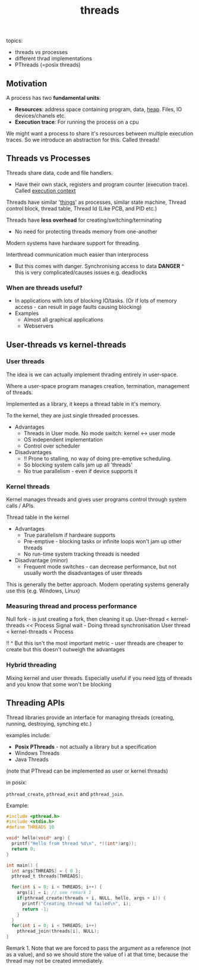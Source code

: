 :PROPERTIES:
:ID:       F888A337-71B0-4C11-A4D7-EDC8E0FB6EB0
:END:
#+title: threads

topics:
 - threads vs processes
 - different thrad implementations
 - PThreads (=posix threads)

** Motivation
   
A process has two *fundamental units*:
 - *Resources*: address space containing program, data, _heap_. Files, IO devices/chanels etc.
 - *Execution trace*: For running the process on a cpu

We might want a process to share it's resources between multiple execution traces. So we introduce an abstraction for this. Called threads!


** Threads vs Processes

Threads share data, code and file handlers.
 - Have their own stack, registers and program counter (execution trace). Called _execution context_

Threads have similar '_things_' as processes, similar state machine, Thread control block, thread table, Thread Id (Like PCB, and PID etc.)

Threads have *less overhead* for creating/switching/terminating
 - No need for protecting threads memory from one-another

Modern systems have hardware support for threading. 

Interthread communication much easier than interprocess 
 - But this comes with danger. Synchronising access to data
     *DANGER* ^ this is very complicated/causes issues e.g. deadlocks

*** When are threads useful?
- In applications with lots of blocking IO/tasks. (Or if lots of memory access - can result in page faults causing blocking)
- Examples
  + Almost all graphical applications
  + Webservers


** User-threads vs kernel-threads

*** User threads

The idea is we can actually implement thrading entirely in user-space.

Where a user-space program manages creation, termination, management of threads.

Implemented as a library, it keeps a thread table in it's memory.

To the kernel, they are just single threaded processes.

- Advantages
 + Threads in User mode. No mode switch: kernel <-> user mode
 + OS independent implementation
 + Control over scheduler
- Disadvantages
 + !! Prone to stalling, no way of doing pre-emptive scheduling. 
 + So blocking system calls jam up all 'threads'
 + No true parallelism - even if device supports it

*** Kernel threads

Kernel manages threads and gives user programs control through system calls / APIs.

Thread table in the kernel

- Advantages
  + True parallelism if hardware supports
  + Pre-emptive - blocking tasks or infinite loops won't jam up other threads
  + No run-time system tracking threads is needed
- Disadvantage (minor)
  + Frequent mode switches - can decrease performance, but not usually worth the disadvantages of user threads 

This is generally the better approach. Modern operating systems generally use this (e.g. Windows, Linux)     

*** Measuring thread and process performance

Null fork - is just creating a fork, then cleaning it up.
	User-thread < kernel-threads << Process
Signal wait - Doing thread synchronisation
	User thread < kernel-threads < Process

!! ^ But this isn't the most important metric - user threads are cheaper to create but this doesn't outweigh the advantages

*** Hybrid threading

Mixing kernel and user threads. Especially useful if you need _lots_ of threads and you know that some won't be blocking


** Threading APIs

Thread libraries provide an interface for managing threads (creating, running, destroying, synching etc.)

examples include:
 - *Posix PThreads* - not actually a library but a specification
 - Windows Threads
 - Java Threads

(note that PThread can be implemented as user or kernel threads)

in posix:

~pthread_create~, ~pthread_exit~ and ~pthread_join~.

Example:

#+BEGIN_SRC C
   #include <pthread.h>
   #include <stdio.h>
   #define THREADS 10

   void* hello(void* arg) {
     printf("Hello from thread %d\n", *((int*)arg));
     return 0;
   }

   int main() {
     int args[THREADS] = { 0 };
     pthread_t threads[THREADS];

     for(int i = 0; i < THREADS; i++) {
       args[i] = i; // see remark 1
       if(pthread_create(threads + i, NULL, hello, args + i)) {
         printf("Creating thread %d failed\n", i);
         return -1;
       }
     }
     for(int i = 0; i < THREADS; i++)
       pthread_join(threads[i], NULL);
   }

#+END_SRC

Remark 1. Note that we are forced to pass the argument as a reference (not as a value), and so we should store the value of i at that time, because the thread may not be created immediately.
